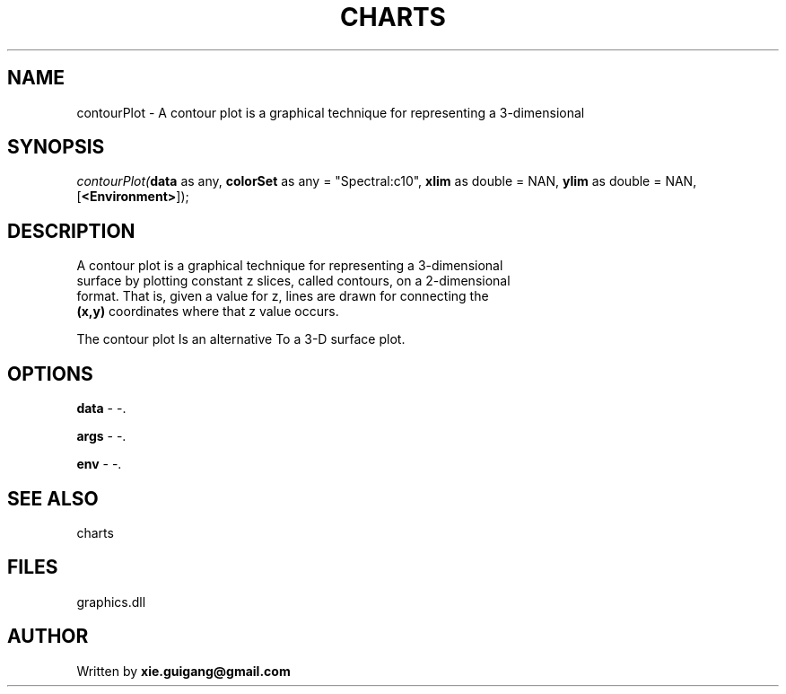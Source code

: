 .\" man page create by R# package system.
.TH CHARTS 4 2000-Jan "contourPlot" "contourPlot"
.SH NAME
contourPlot \- A contour plot is a graphical technique for representing a 3-dimensional
.SH SYNOPSIS
\fIcontourPlot(\fBdata\fR as any, 
\fBcolorSet\fR as any = "Spectral:c10", 
\fBxlim\fR as double = NAN, 
\fBylim\fR as double = NAN, 
..., 
[\fB<Environment>\fR]);\fR
.SH DESCRIPTION
.PP
A contour plot is a graphical technique for representing a 3-dimensional 
 surface by plotting constant z slices, called contours, on a 2-dimensional 
 format. That is, given a value for z, lines are drawn for connecting the 
 \fB(x,y)\fR coordinates where that z value occurs.
 
 The contour plot Is an alternative To a 3-D surface plot.
.PP
.SH OPTIONS
.PP
\fBdata\fB \fR\- -. 
.PP
.PP
\fBargs\fB \fR\- -. 
.PP
.PP
\fBenv\fB \fR\- -. 
.PP
.SH SEE ALSO
charts
.SH FILES
.PP
graphics.dll
.PP
.SH AUTHOR
Written by \fBxie.guigang@gmail.com\fR
